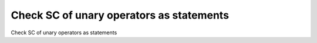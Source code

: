 Check SC of unary operators as statements
=========================================

Check SC of unary operators as statements
